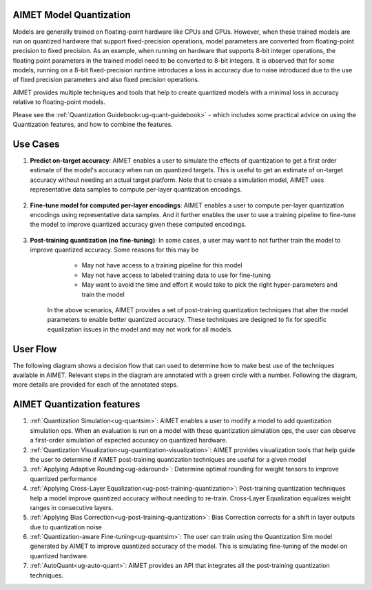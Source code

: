 .. _ug-model-quantization:

AIMET Model Quantization
========================

Models are generally trained on floating-point hardware like CPUs and GPUs.
However, when these trained models are run on quantized hardware that support fixed-precision operations, model parameters are converted from floating-point precision to fixed precision.
As an example, when running on hardware that supports 8-bit integer operations, the floating point parameters in the trained model need to be converted to 8-bit integers.
It is observed that for some models, running on a 8-bit fixed-precision runtime introduces a loss in accuracy due to noise introduced due to the use of fixed precision parameters and also fixed precision operations.

AIMET provides multiple techniques and tools that help to create quantized models with a minimal loss in accuracy relative to floating-point models.

Please see the :ref:`Quantization Guidebook<ug-quant-guidebook>` - which includes some practical advice on using the Quantization features, and how to combine the features.

Use Cases
=========
1. **Predict on-target accuracy**: AIMET enables a user to simulate the effects of quantization to get a first order estimate of the model's accuracy when run on quantized targets. This is useful to get an estimate of on-target accuracy without needing an actual target platform. Note that to create a simulation model, AIMET uses representative data samples to compute per-layer quantization encodings.

    .. image:: ../images/quant_use_case_1.PNG

2. **Fine-tune model for computed per-layer encodings**: AIMET enables a user to compute per-layer quantization encodings using representative data samples. And it further enables the user to use a training pipeline to fine-tune the model to improve quantized accuracy given these computed encodings.

    .. image:: ../images/quant_use_case_2.PNG


3. **Post-training quantization (no fine-tuning)**: In some cases, a user may want to not further train the model to improve quantized accuracy. Some reasons for this may be
	- May not have access to a training pipeline for this model
	- May not have access to labeled training data to use for fine-tuning
	- May want to avoid the time and effort it would take to pick the right hyper-parameters and train the model

    In the above scenarios, AIMET provides a set of post-training quantization techniques that alter the model parameters to enable better quantized accuracy. These techniques are designed to fix for specific equalization issues in the model and may not work for all models.

    .. image:: ../images/quant_use_case_3.PNG


User Flow
=========

The following diagram shows a decision flow that can used to determine how to make best use of the techniques available in AIMET.
Relevant steps in the diagram are annotated with a green circle with a number. Following the diagram, more details are provided for each of the annotated steps.

.. image:: ../images/flow_diagram.png

AIMET Quantization features
===========================

#. :ref:`Quantization Simulation<ug-quantsim>`: AIMET enables a user to modify a model to add quantization simulation ops. When an evaluation is run on a model with these quantization simulation ops, the user can observe a first-order simulation of expected accuracy on quantized hardware.

#. :ref:`Quantization Visualization<ug-quantization-visualization>`: AIMET provides visualization tools that help guide the user to determine if AIMET post-training quantization techniques are useful for a given model

#. :ref:`Applying Adaptive Rounding<ug-adaround>`: Determine optimal rounding for weight tensors to improve quantized performance

#. :ref:`Applying Cross-Layer Equalization<ug-post-training-quantization>`: Post-training quantization techniques help a model improve quantized accuracy without needing to re-train. Cross-Layer Equalization equalizes weight ranges in consecutive layers.

#. :ref:`Applying Bias Correction<ug-post-training-quantization>`: Bias Correction corrects for a shift in layer outputs due to quantization noise

#. :ref:`Quantization-aware Fine-tuning<ug-quantsim>`: The user can train using the Quantization Sim model generated by AIMET to improve quantized accuracy of the model. This is simulating fine-tuning of the model on quantized hardware.

#. :ref:`AutoQuant<ug-auto-quant>`: AIMET provides an API that integrates all the post-training quantization techniques.
